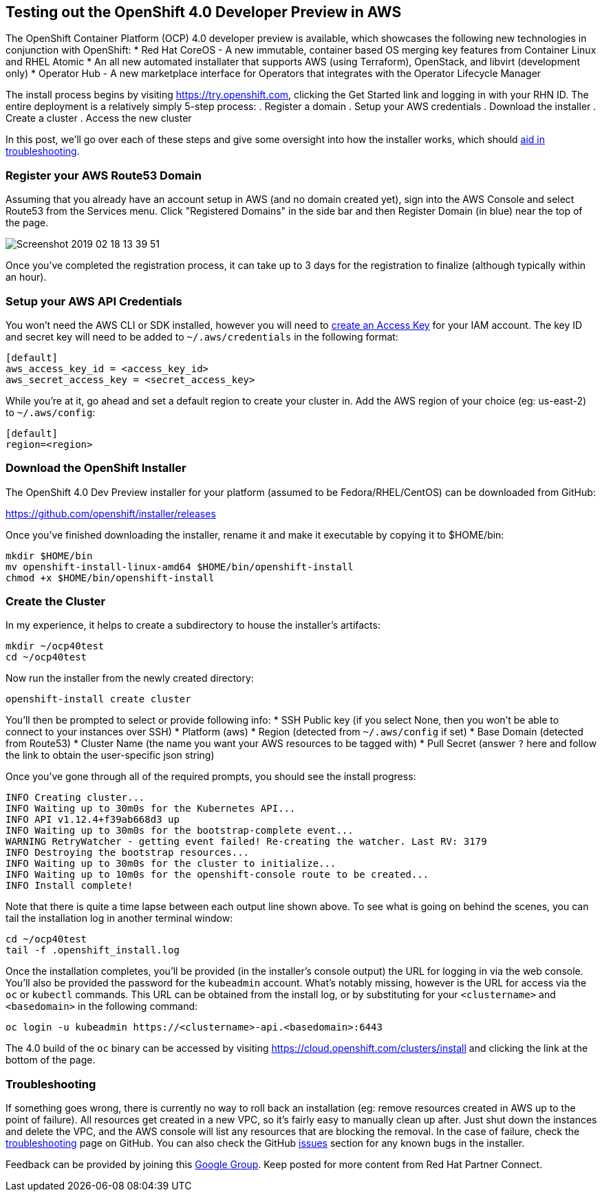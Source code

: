 == Testing out the OpenShift 4.0 Developer Preview in AWS
The OpenShift Container Platform (OCP) 4.0 developer preview is available, which showcases the following new technologies in conjunction with OpenShift:
* Red Hat CoreOS - A new immutable, container based OS merging key features from Container Linux and RHEL Atomic
* An all new automated installater that supports AWS (using Terraform), OpenStack, and libvirt (development only)
* Operator Hub - A new marketplace interface for Operators that integrates with the Operator Lifecycle Manager

The install process begins by visiting https://try.openshift.com, clicking the Get Started link and logging in with your RHN ID.
The entire deployment is a relatively simply 5-step process:
. Register a domain
. Setup your AWS credentials
. Download the installer
. Create a cluster
. Access the new cluster

In this post, we'll go over each of these steps and give some oversight into how the installer works, which should https://github.com/openshift/installer/blob/master/docs/user/troubleshooting.md[aid in troubleshooting].

=== Register your AWS Route53 Domain
Assuming that you already have an account setup in AWS (and no domain created yet), sign into the AWS Console and select Route53 from the Services menu.
Click "Registered Domains" in the side bar and then Register Domain (in blue) near the top of the page.

image::../../assets/Screenshot_2019-02-18_13-39-51.png[]

Once you've completed the registration process, it can take up to 3 days for the registration to finalize (although typically within an hour).

=== Setup your AWS API Credentials
You won't need the AWS CLI or SDK installed, however you will need to https://aws.amazon.com/premiumsupport/knowledge-center/create-access-key/[create an Access Key] for your IAM account.
The key ID and secret key will need to be added to `~/.aws/credentials` in the following format:

 [default]
 aws_access_key_id = <access_key_id>
 aws_secret_access_key = <secret_access_key>

While you're at it, go ahead and set a default region to create your cluster in.
Add the AWS region of your choice (eg: us-east-2) to `~/.aws/config`:

 [default]
 region=<region>

=== Download the OpenShift Installer 
The OpenShift 4.0 Dev Preview installer for your platform (assumed to be Fedora/RHEL/CentOS) can be downloaded from GitHub:

https://github.com/openshift/installer/releases

Once you've finished downloading the installer, rename it and make it executable by copying it to $HOME/bin:

 mkdir $HOME/bin
 mv openshift-install-linux-amd64 $HOME/bin/openshift-install
 chmod +x $HOME/bin/openshift-install

=== Create the Cluster
In my experience, it helps to create a subdirectory to house the installer's artifacts:

 mkdir ~/ocp40test
 cd ~/ocp40test

Now run the installer from the newly created directory:

 openshift-install create cluster

You'll then be prompted to select or provide following info:
* SSH Public key (if you select None, then you won't be able to connect to your instances over SSH)
* Platform (aws)
* Region (detected from `~/.aws/config` if set)
* Base Domain (detected from Route53)
* Cluster Name (the name you want your AWS resources to be tagged with)
* Pull Secret (answer `?` here and follow the link to obtain the user-specific json string)

Once you've gone through all of the required prompts, you should see the install progress:

 INFO Creating cluster...                          
 INFO Waiting up to 30m0s for the Kubernetes API... 
 INFO API v1.12.4+f39ab668d3 up                    
 INFO Waiting up to 30m0s for the bootstrap-complete event... 
 WARNING RetryWatcher - getting event failed! Re-creating the watcher. Last RV: 3179 
 INFO Destroying the bootstrap resources...        
 INFO Waiting up to 30m0s for the cluster to initialize... 
 INFO Waiting up to 10m0s for the openshift-console route to be created... 
 INFO Install complete!                            

Note that there is quite a time lapse between each output line shown above.
To see what is going on behind the scenes, you can tail the installation log in another terminal window:

 cd ~/ocp40test 
 tail -f .openshift_install.log

Once the installation completes, you'll be provided (in the installer's console output) the URL for logging in via the web console.
You'll also be provided the password for the `kubeadmin` account.
What's notably missing, however is the URL for access via the `oc` or `kubectl` commands.
This URL can be obtained from the install log, or by substituting for your `<clustername>` and `<basedomain>` in the following command:

 oc login -u kubeadmin https://<clustername>-api.<basedomain>:6443

The 4.0 build of the `oc` binary can be accessed by visiting https://cloud.openshift.com/clusters/install and clicking the link at the bottom of the page.

=== Troubleshooting
If something goes wrong, there is currently no way to roll back an installation (eg: remove resources created in AWS up to the point of failure).
All resources get created in a new VPC, so it's fairly easy to manually clean up after.
Just shut down the instances and delete the VPC, and the AWS console will list any resources that are blocking the removal.
In the case of failure, check the https://github.com/openshift/installer/blob/master/docs/user/troubleshooting.md[troubleshooting] page on GitHub.
You can also check the GitHub https://github.com/openshift/installer/issues[issues] section for any known bugs in the installer.

Feedback can be provided by joining this https://groups.google.com/forum/#!forum/openshift-4-dev-preview[Google Group].
Keep posted for more content from Red Hat Partner Connect.
